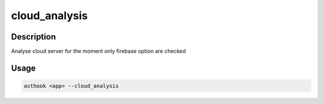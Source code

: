 cloud_analysis
==============

Description
###########

Analyse cloud server for the moment only firebase option are checked

Usage
#####

.. code-block:: bash

  asthook <app> --cloud_analysis
